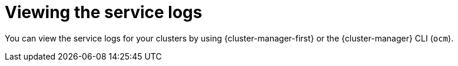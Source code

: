 // Module included in the following assemblies:
//
// * osd_cluster_admin/osd_logging/osd-accessing-the-service-logs.adoc
// * logging/rosa-accessing-the-service-logs.adoc

:_content-type: PROCEDURE
[id="viewing-the-service-logs_{context}"]
= Viewing the service logs

You can view the service logs for your clusters by using {cluster-manager-first} or the {cluster-manager} CLI (`ocm`).
